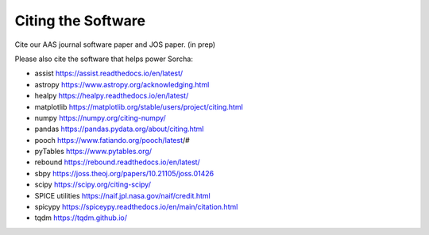 Citing the Software
==========================

Cite our AAS journal software paper and JOS paper. (in prep)

Please also cite the software that helps power Sorcha:

* assist https://assist.readthedocs.io/en/latest/
* astropy https://www.astropy.org/acknowledging.html
* healpy https://healpy.readthedocs.io/en/latest/
* matplotlib https://matplotlib.org/stable/users/project/citing.html
* numpy https://numpy.org/citing-numpy/
* pandas https://pandas.pydata.org/about/citing.html
* pooch https://www.fatiando.org/pooch/latest/#
* pyTables https://www.pytables.org/
* rebound https://rebound.readthedocs.io/en/latest/
* sbpy https://joss.theoj.org/papers/10.21105/joss.01426
* scipy https://scipy.org/citing-scipy/
* SPICE utilities https://naif.jpl.nasa.gov/naif/credit.html
* spicypy https://spiceypy.readthedocs.io/en/main/citation.html
* tqdm https://tqdm.github.io/



